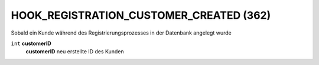 HOOK_REGISTRATION_CUSTOMER_CREATED (362)
========================================

.. raw:: html

    <h2>Triggerpunkt</h2>

Sobald ein Kunde während des Registrierungsprozesses in der Datenbank angelegt wurde


.. raw:: html

    <h2>Parameter</h2>

``int`` **customerID**
    **customerID** neu erstellte ID des Kunden
